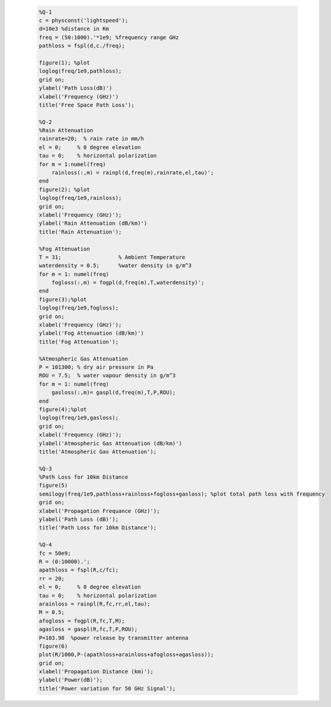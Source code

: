  .. code-block:: c
 
     %Q-1
     c = physconst('lightspeed');
     d=10e3 %distance in Km
     freq = (50:1000).'*1e9; %frequency range GHz
     pathloss = fspl(d,c./freq);

     figure(1); %plot
     loglog(freq/1e9,pathloss);
     grid on;
     ylabel('Path Loss(dB)')
     xlabel('Frequency (GHz)')
     title('Free Space Path Loss');

     %Q-2
     %Rain Attenuation
     rainrate=20;  % rain rate in mm/h 
     el = 0;     % 0 degree elevation 
     tau = 0;    % horizontal polarization 
     for m = 1:numel(freq)
         rainloss(:,m) = rainpl(d,freq(m),rainrate,el,tau)';
     end
     figure(2); %plot
     loglog(freq/1e9,rainloss); 
     grid on;
     xlabel('Frequency (GHz)'); 
     ylabel('Rain Attenuation (dB/km)') 
     title('Rain Attenuation'); 

     %Fog Attenuation
     T = 31;                  % Ambient Temperature
     waterdensity = 0.5;      %water density in g/m^3 
     for m = 1: numel(freq)
         fogloss(:,m) = fogpl(d,freq(m),T,waterdensity)'; 
     end 
     figure(3);%plot
     loglog(freq/1e9,fogloss); 
     grid on; 
     xlabel('Frequency (GHz)'); 
     ylabel('Fog Attenuation (dB/km)') 
     title('Fog Attenuation'); 

     %Atmospheric Gas Attenuation
     P = 101300; % dry air pressure in Pa 
     ROU = 7.5;  % water vapour density in g/m^3 
     for m = 1: numel(freq)
         gasloss(:,m)= gaspl(d,freq(m),T,P,ROU);
     end
     figure(4);%plot
     loglog(freq/1e9,gasloss); 
     grid on; 
     xlabel('Frequency (GHz)'); 
     ylabel('Atmospheric Gas Attenuation (dB/km)') 
     title('Atmospheric Gas Attenuation'); 

     %Q-3
     %Path Loss for 10km Distance
     figure(5)
     semilogy(freq/1e9,pathloss+rainloss+fogloss+gasloss); %plot total path loss with frequency
     grid on; 
     xlabel('Propagation Frequance (GHz)'); 
     ylabel('Path Loss (dB)');
     title('Path Loss for 10km Distance'); 

     %Q-4
     fc = 50e9;
     R = (0:10000).';
     apathloss = fspl(R,c/fc);
     rr = 20;
     el = 0;     % 0 degree elevation 
     tau = 0;    % horizontal polarization 
     arainloss = rainpl(R,fc,rr,el,tau);
     M = 0.5;  
     afogloss = fogpl(R,fc,T,M);
     agasloss = gaspl(R,fc,T,P,ROU); 
     P=103.98  %power release by transmitter antenna
     figure(6)
     plot(R/1000,P-(apathloss+arainloss+afogloss+agasloss));
     grid on; 
     xlabel('Propagation Distance (km)'); 
     ylabel('Power(dB)');
     title('Power variation for 50 GHz Signal'); 
